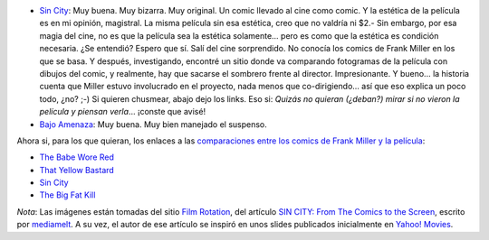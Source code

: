 .. title: Bruce Willis x 2
.. slug: bruce_willis_x_2
.. date: 2005-08-15 04:32:42 UTC-03:00
.. tags: Cine
.. category: 
.. link: 
.. description: 
.. type: text
.. author: cHagHi
.. from_wp: True

-  `Sin City`_: Muy buena. Muy bizarra. Muy original. Un comic llevado
   al cine como comic. Y la estética de la película es en mi opinión,
   magistral. La misma película sin esa estética, creo que no valdría ni
   $2.- Sin embargo, por esa magia del cine, no es que la película sea
   la estética solamente... pero es como que la estética es condición
   necesaria. ¿Se entendió? Espero que sí. Salí del cine sorprendido. No
   conocía los comics de Frank Miller en los que se basa. Y después,
   investigando, encontré un sitio donde va comparando fotogramas de la
   película con dibujos del comic, y realmente, hay que sacarse el
   sombrero frente al director. Impresionante. Y bueno... la historia
   cuenta que Miller estuvo involucrado en el proyecto, nada menos que
   co-dirigiendo... así que eso explica un poco todo, ¿no? ;-) Si
   quieren chusmear, abajo dejo los links. Eso si: *Quizás no quieran
   (¿deban?) mirar si no vieron la película y piensan verla*... ¡conste
   que avisé!
-  `Bajo Amenaza`_: Muy buena. Muy bien manejado el suspenso.

Ahora si, para los que quieran, los enlaces a las `comparaciones entre
los comics de Frank Miller y la película`_:

-  `The Babe Wore Red`_
-  `That Yellow Bastard`_
-  `Sin
   City <http://www.filmrot.com/images/sincity-comparisons/sincity.html>`__
-  `The Big Fat Kill`_

.. image:: /images/sincity_01.jpg
.. image:: /images/sincity_02.jpg
.. image:: /images/sincity_04.jpg
.. image:: /images/sincity_03.jpg

*Nota*: Las imágenes están tomadas del sitio `Film Rotation`_, del
artículo `SIN CITY: From The Comics to the Screen`_, escrito por
`mediamelt`_. A su vez, el autor de ese artículo se inspiró en unos
slides publicados inicialmente en `Yahoo! Movies`_.

.. _Sin City: http://www.imdb.com/title/tt0401792/
.. _Bajo Amenaza: http://www.imdb.com/title/tt0340163/
.. _comparaciones entre los comics de Frank Miller y la película: http://www.filmrot.com/articles/news/005719.php
.. _The Babe Wore Red: http://www.filmrot.com/images/sincity-comparisons/thebabeworered.html
.. _That Yellow Bastard: http://www.filmrot.com/images/sincity-comparisons/thatyellowbastard.html
.. _The Big Fat Kill: http://www.filmrot.com/images/sincity-comparisons/thebigfatkill.html
.. _Film Rotation: http://www.filmrot.com/main.php
.. _`SIN CITY: From The Comics to the Screen`: http://www.filmrot.com/articles/news/005719.php
.. _mediamelt: mailto:mediamelt@filmrot.com
.. _Yahoo! Movies: http://movies.yahoo.com/slideshows/generic/sincitycomparisonphotos.html
